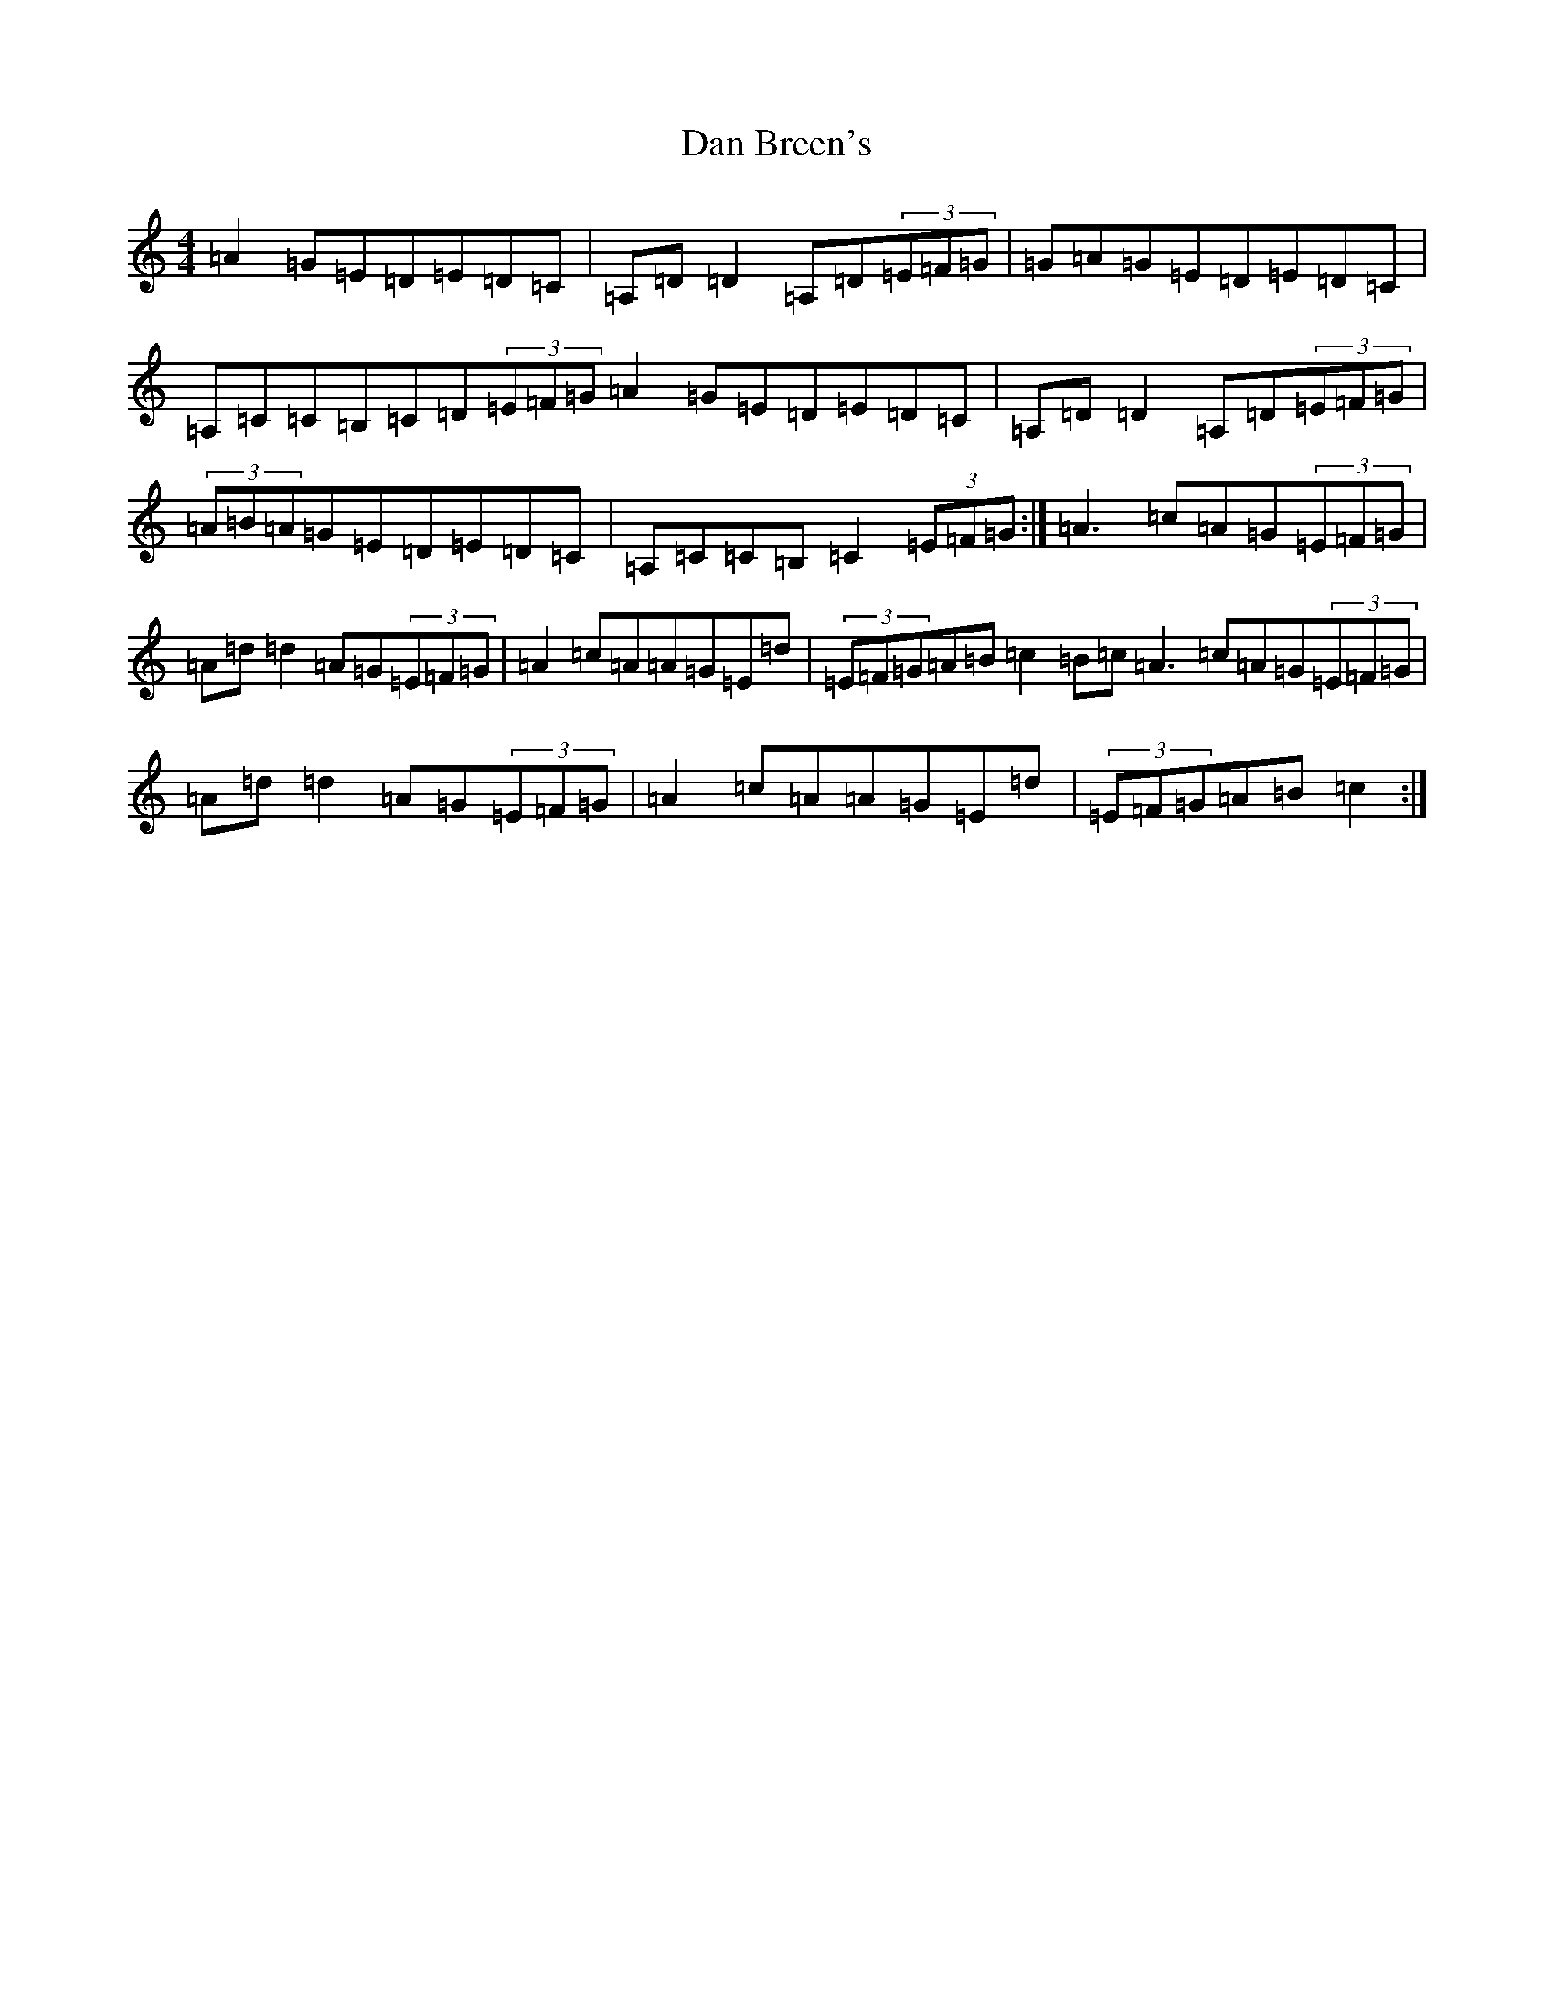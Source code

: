 X: 4725
T: Dan Breen's
S: https://thesession.org/tunes/999#setting24104
R: reel
M:4/4
L:1/8
K: C Major
=A2=G=E=D=E=D=C|=A,=D=D2=A,=D(3=E=F=G|=G=A=G=E=D=E=D=C|=A,=C=C=B,=C=D(3=E=F=G=A2=G=E=D=E=D=C|=A,=D=D2=A,=D(3=E=F=G|(3=A=B=A=G=E=D=E=D=C|=A,=C=C=B,=C2(3=E=F=G:|=A3=c=A=G(3=E=F=G|=A=d=d2=A=G(3=E=F=G|=A2=c=A=A=G=E=d|(3=E=F=G=A=B=c2=B=c=A3=c=A=G(3=E=F=G|=A=d=d2=A=G(3=E=F=G|=A2=c=A=A=G=E=d|(3=E=F=G=A=B=c2:|